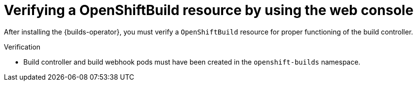 // This module is included in the following assembly:
//
// * installing/installing-openshift-builds.adoc

:_mod-docs-content-type: PROCEDURE
[id="verifying-a-openshift-build-resource-console_{context}"]
= Verifying a OpenShiftBuild resource by using the web console

After installing the {builds-operator}, you must verify a `OpenShiftBuild` resource for proper functioning of the build controller.

.Verification

* Build controller and build webhook pods must have been created in the `openshift-builds` namespace.

